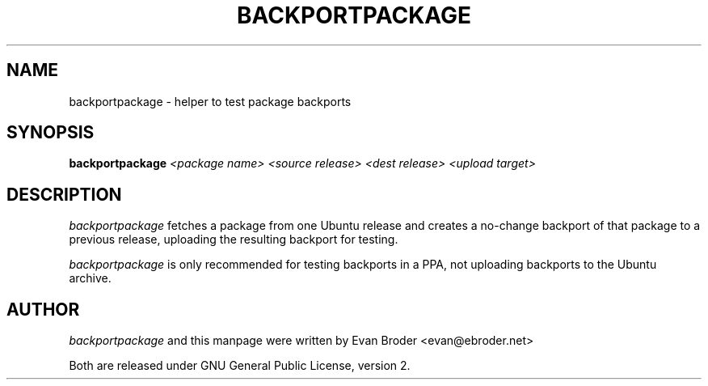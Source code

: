 .TH BACKPORTPACKAGE "1" "December 2010" "ubuntu-dev-tools"
.SH NAME
backportpackage \- helper to test package backports
.SH SYNOPSIS
.B backportpackage
\fI<package name> <source release> <dest release> <upload target>\fR
.SH DESCRIPTION
\fIbackportpackage\fR fetches a package from one Ubuntu release and
creates a no-change backport of that package to a previous release,
uploading the resulting backport for testing.
.PP
\fIbackportpackage\fR is only recommended for testing backports in a
PPA, not uploading backports to the Ubuntu archive.
.SH AUTHOR
\fIbackportpackage\fR and this manpage were written by Evan Broder
<evan@ebroder.net>
.PP
Both are released under GNU General Public License, version 2.
